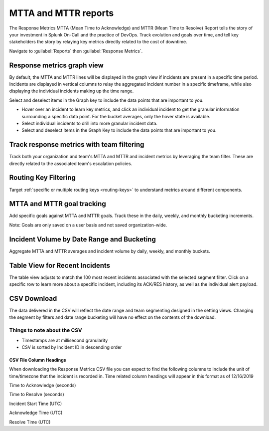 
.. _mtta-mttr:


************************************************************************
MTTA and MTTR reports
************************************************************************

.. meta::
   :description: About the user roll in Splunk On-Call.

The Response Metrics MTTA (Mean Time to Acknowledge) and MTTR (Mean Time to Resolve) Report tells the story of your investment in Splunk On-Call and the practice of DevOps. Track evolution and goals over time, and tell key stakeholders the story by relaying key metrics directly related to the cost of downtime.

Navigate to :guilabel:`Reports` then :guilabel:`Response Metrics`.

Response metrics graph view
===========================

By default, the MTTA and MTTR lines will be displayed in the graph view if incidents are present in a specific time period. Incidents are displayed in vertical columns to relay the aggregated incident number in a specific timeframe, while also displaying the individual incidents making up the time range.

Select and deselect items in the Graph key to include the data points that are important to you.

-  Hover over an incident to learn key metrics, and click an individual incident to get the granular information surrounding a specific data point. For the bucket averages, only the hover state is available.

-  Select individual incidents to drill into more granular incident data.

-  Select and deselect items in the Graph Key to include the data points that are important to you.

.. image:: /_images/spoc/reports-mttr1.png
    :width: 100%
    :alt: Include the data points that are important to you.



Track response metrics with team filtering
==========================================

Track both your organization and team's MTTA and MTTR and incident metrics by leveraging the team filter. These are directly related to the associated team's escalation policies.

.. image:: /_images/spoc/reports-mttr2.png
    :width: 100%
    :alt: Track response metrics with team filtering.

Routing Key Filtering
=====================

Target :ref:`specific or multiple routing keys <routing-keys>` to understand metrics around different components.

.. image:: /_images/spoc/reports-mttr3.png
    :width: 100%
    :alt: Routing Key Filtering.


MTTA and MTTR goal tracking
============================

Add specific goals against MTTA and MTTR goals. Track these in the daily, weekly, and monthly bucketing increments.

Note: Goals are only saved on a user basis and not saved organization-wide.

.. image:: /_images/spoc/reports-mttr4.png
    :width: 100%
    :alt: MTTA & MTTR goal tracking.

Incident Volume by Date Range and Bucketing
===========================================

Aggregate MTTA and MTTR averages and incident volume by daily, weekly,
and monthly buckets.

.. image:: /_images/spoc/Time-Range.jpg


Table View for Recent Incidents
===============================

The table view adjusts to match the 100 most recent incidents associated
with the selected segment filter. Click on a specific row to learn more
about a specific incident, including its ACK/RES history, as well as the
individual alert payload.

.. image:: /_images/spoc/Incident-Details.jpg

CSV Download
============

The data delivered in the CSV will reflect the date range and team
segmenting designed in the setting views. Changing the segment by
filters and date range bucketing will have no effect on the contents of
the download.

Things to note about the CSV
----------------------------

-  Timestamps are at millisecond granularity
-  CSV is sorted by Incident ID in descending order

CSV File Column Headings
~~~~~~~~~~~~~~~~~~~~~~~~

When downloading the Response Metrics CSV file you can expect to find
the following columns to include the unit of time/timezone that the
incident is recorded in. Time related column headings will appear in
this format as of 12/16/2019

.. raw:: html

   <table width="343">

.. raw:: html

   <tbody>

.. raw:: html

   <tr>

.. raw:: html

   <td>

Time to Acknowledge (seconds)

.. raw:: html

   </td>

.. raw:: html

   </tr>

.. raw:: html

   <tr>

.. raw:: html

   <td>

Time to Resolve (seconds)

.. raw:: html

   </td>

.. raw:: html

   </tr>

.. raw:: html

   <tr>

.. raw:: html

   <td>

Incident Start Time (UTC)

.. raw:: html

   </td>

.. raw:: html

   </tr>

.. raw:: html

   <tr>

.. raw:: html

   <td>

Acknowledge Time (UTC)

.. raw:: html

   </td>

.. raw:: html

   </tr>

.. raw:: html

   <tr>

.. raw:: html

   <td>

Resolve Time (UTC)

.. raw:: html

   </td>

.. raw:: html

   </tr>

.. raw:: html

   </tbody>

.. raw:: html

   </table>
